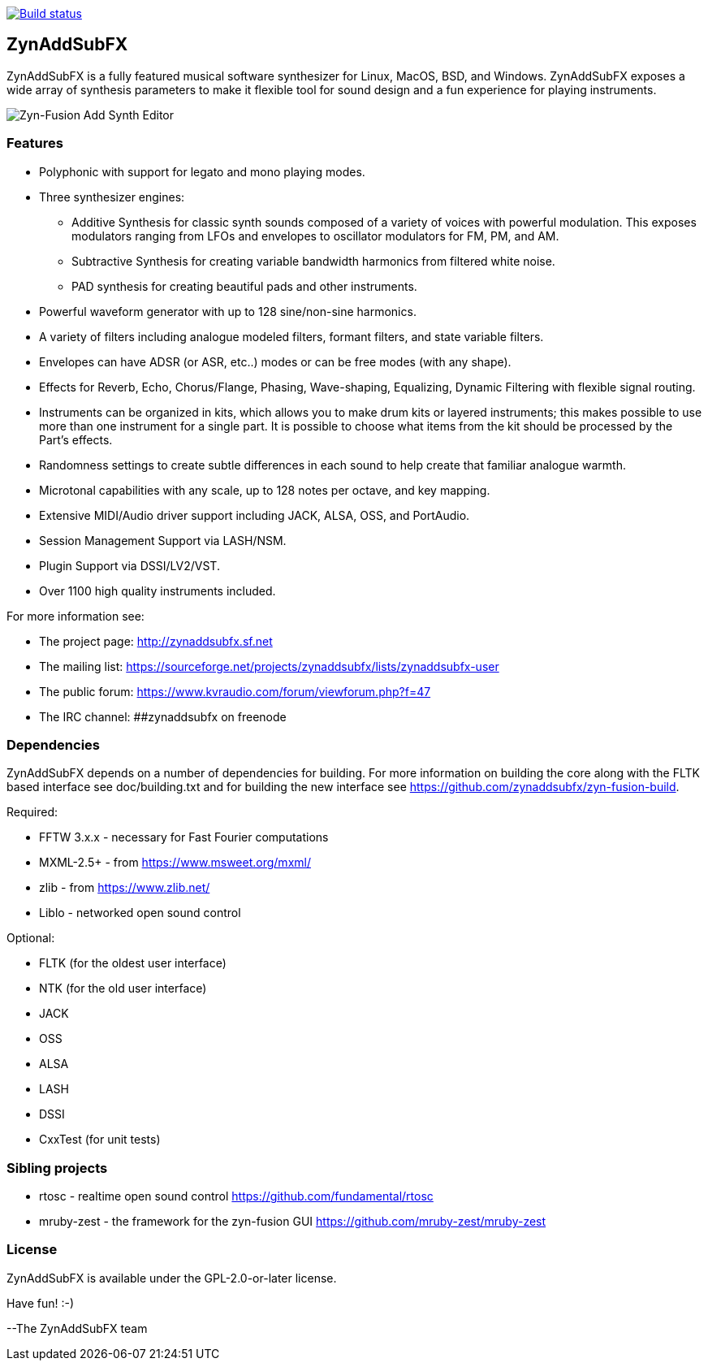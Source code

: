image::https://travis-ci.org/zynaddsubfx/zynaddsubfx.svg?branch=master[alt="Build status", link="https://travis-ci.org/zynaddsubfx/zynaddsubfx"]

ZynAddSubFX
-----------

ZynAddSubFX is a fully featured musical software synthesizer for Linux, MacOS, BSD, and Windows.
ZynAddSubFX exposes a wide array of synthesis parameters to make it flexible tool for sound design and a fun experience for playing instruments.

image::doc/zyn-fusion-add.png[Zyn-Fusion Add Synth Editor]

Features
~~~~~~~~

*   Polyphonic with support for legato and mono playing modes.
*   Three synthesizer engines:
**      Additive Synthesis for classic synth sounds composed of a variety of voices with powerful modulation. This exposes modulators ranging from LFOs and envelopes to oscillator modulators for FM, PM, and AM.
**      Subtractive Synthesis for creating variable bandwidth harmonics from filtered white noise.
**      PAD synthesis for creating beautiful pads and other instruments.
*   Powerful waveform generator with up to 128 sine/non-sine harmonics.
*   A variety of filters including analogue modeled filters, formant filters, and state variable filters.
*   Envelopes can have ADSR (or ASR, etc..) modes or can be free modes (with any shape).
*   Effects for Reverb, Echo, Chorus/Flange, Phasing, Wave-shaping, Equalizing, Dynamic Filtering with flexible signal routing.
*   Instruments can be organized in kits, which allows you to make drum kits or layered instruments; this makes possible to use more than one instrument for a single part. It is possible to choose what items from the kit should be processed by the Part's effects.
*   Randomness settings to create subtle differences in each sound to help create that familiar analogue warmth.
*   Microtonal capabilities with any scale, up to 128 notes per octave, and key mapping.
*   Extensive MIDI/Audio driver support including JACK, ALSA, OSS, and PortAudio.
*   Session Management Support via LASH/NSM.
*   Plugin Support via DSSI/LV2/VST.
*   Over 1100 high quality instruments included.


For more information see:

- The project page: http://zynaddsubfx.sf.net
- The mailing list: https://sourceforge.net/projects/zynaddsubfx/lists/zynaddsubfx-user
- The public forum: https://www.kvraudio.com/forum/viewforum.php?f=47
- The IRC channel: ##zynaddsubfx on freenode

Dependencies
~~~~~~~~~~~~

ZynAddSubFX depends on a number of dependencies for building.
For more information on building the core along with the FLTK based interface see doc/building.txt and for building the new interface see https://github.com/zynaddsubfx/zyn-fusion-build.

Required:

- FFTW 3.x.x  - necessary for Fast Fourier computations
- MXML-2.5+   - from https://www.msweet.org/mxml/
- zlib        - from https://www.zlib.net/
- Liblo       - networked open sound control

Optional:

- FLTK (for the oldest user interface)
- NTK  (for the old user interface)
- JACK
- OSS
- ALSA
- LASH
- DSSI
- CxxTest (for unit tests)

Sibling projects
~~~~~~~~~~~~~~~~

- rtosc       - realtime open sound control https://github.com/fundamental/rtosc
- mruby-zest  - the framework for the zyn-fusion GUI https://github.com/mruby-zest/mruby-zest


License
~~~~~~~

ZynAddSubFX is available under the GPL-2.0-or-later license.

Have fun! :-)

--The ZynAddSubFX team